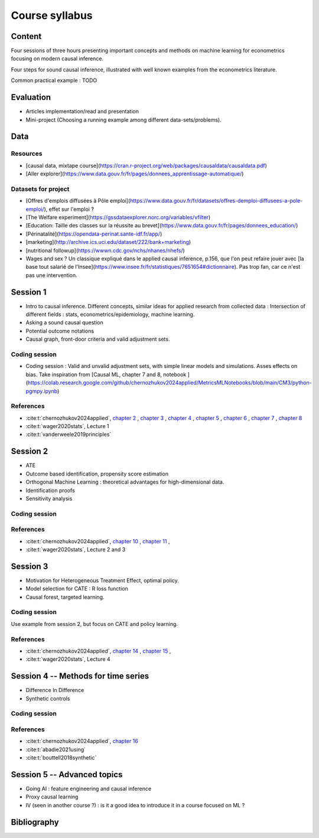 ###############
Course syllabus
###############

=======
Content
=======

Four sessions of three hours presenting important concepts and methods on machine learning for econometrics focusing on modern causal inference. 

Four steps for sound causal inference, illustrated with well known examples from the econometrics literature. 

Common practical example : TODO 

==========
Evaluation 
==========

- Articles implementation/read and presentation
- Mini-project (Choosing a running example among different data-sets/problems).

=========
Data
=========

---------
Resources 
---------

- [causal data, mixtape course](https://cran.r-project.org/web/packages/causaldata/causaldata.pdf)

- [Aller explorer](https://www.data.gouv.fr/fr/pages/donnees_apprentissage-automatique/)

--------------------
Datasets for project
--------------------


- [Offres d'emplois diffusées à Pôle emploi](https://www.data.gouv.fr/fr/datasets/offres-demploi-diffusees-a-pole-emploi/), effet sur l'emploi ? 

- [The Welfare experiment](https://gssdataexplorer.norc.org/variables/vfilter)

- [Education: Taille des classes sur la réussite au brevet](https://www.data.gouv.fr/fr/pages/donnees_education/)

- [Périnatalité](https://opendata-perinat.sante-idf.fr/app/)

- [marketing](http://archive.ics.uci.edu/dataset/222/bank+marketing)


- [nutritional followup](https://wwwn.cdc.gov/nchs/nhanes/nhefs/)


- Wages and sex ? Un classique expliqué dans le applied causal inference, p.156, que l'on peut refaire jouer avec [la base tout salarié de l'Insee](https://www.insee.fr/fr/statistiques/7651654#dictionnaire). Pas trop fan, car ce n'est pas une intervention.

=========
Session 1
=========

- Intro to causal inference. Different concepts, similar ideas for applied research from collected data : Intersection of different fields : stats, econometrics/epidemiology,  machine learning. 

- Asking a sound causal question

- Potential outcome notations

- Causal graph, front-door criteria and valid adjustment sets.
 
--------------
Coding session
--------------

- Coding session : Valid and unvalid adjustment sets, with simple linear models and simulations. Asses effects on bias. Take inspiration from [Causal ML, chapter 7 and 8, notebook ](https://colab.research.google.com/github/chernozhukov2024applied/MetricsMLNotebooks/blob/main/CM3/python-pgmpy.ipynb)

----------
References
----------

- :cite:t:`chernozhukov2024applied`, `chapter 2 <https://causalml-book.org/assets/chapters/CausalML_chap_2.pdf>`_ , `chapter 3 <https://causalml-book.org/assets/chapters/CausalML_chap_3.pdf>`_ , `chapter 4 <https://causalml-book.org/assets/chapters/CausalML_chap_4.pdf>`_ , `chapter 5 <https://causalml-book.org/assets/chapters/CausalML_chap_5.pdf>`_ , `chapter 6 <https://causalml-book.org/assets/chapters/CausalML_chap_6.pdf>`_ , `chapter 7 <https://causalml-book.org/assets/chapters/CausalML_chap_7.pdf>`_ , `chapter 8 <https://causalml-book.org/assets/chapters/CausalML_chap_8.pdf>`_

- :cite:t:`wager2020stats`, Lecture 1

- :cite:t:`vanderweele2019principles`

=========
Session 2
=========

- ATE

- Outcome based identification, propensity score estimation

- Orthogonal Machine Learning : theoretical advantages for high-dimensional data. 

- Identification proofs 

- Sensitivity analysis 

--------------
Coding session
--------------

----------
References
----------

- :cite:t:`chernozhukov2024applied`, `chapter 10 <https://causalml-book.org/assets/chapters/CausalML_chap_10.pdf>`_ , `chapter 11 <https://causalml-book.org/assets/chapters/CausalML_chap_11.pdf>`_ , 

- :cite:t:`wager2020stats`, Lecture 2 and 3

=========
Session 3
=========

- Motivation for Heterogeneous Treatment Effect, optimal policy.

- Model selection for CATE : R loss function

- Causal forest, targeted learning.

--------------
Coding session
--------------

Use example from session 2, but focus on CATE and policy learning.

----------
References
----------

- :cite:t:`chernozhukov2024applied`, `chapter 14 <https://causalml-book.org/assets/chapters/CausalML_chap_14.pdf>`_ , `chapter 15 <https://causalml-book.org/assets/chapters/CausalML_chap_15.pdf>`_ ,

- :cite:t:`wager2020stats`, Lecture 4

====================================
Session 4 -- Methods for time series
====================================

- Difference In Difference

- Synthetic controls

--------------
Coding session
--------------

----------
References
----------

- :cite:t:`chernozhukov2024applied`, `chapter 16 <https://causalml-book.org/assets/chapters/CausalML_chap_16.pdf>`_ 
 
- :cite:t:`abadie2021using`

- :cite:t:`bouttell2018synthetic`

============================
Session 5 -- Advanced topics 
============================

- Going AI : feature engineering and causal inference  

- Proxy causal learning

- IV (seen in another course ?) : is it a good idea to introduce it in a course focused on ML ?


============
Bibliography
============

.. bibliography:: _static/biblio.bib
   :cited:
 
